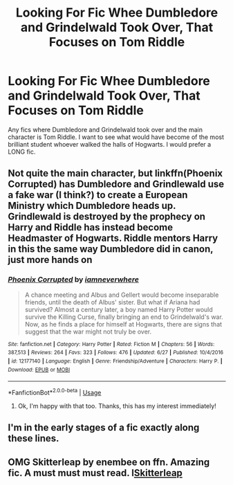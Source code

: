 #+TITLE: Looking For Fic Whee Dumbledore and Grindelwald Took Over, That Focuses on Tom Riddle

* Looking For Fic Whee Dumbledore and Grindelwald Took Over, That Focuses on Tom Riddle
:PROPERTIES:
:Author: ACI100
:Score: 14
:DateUnix: 1545523929.0
:DateShort: 2018-Dec-23
:FlairText: Request
:END:
Any fics where Dumbledore and Grindelwald took over and the main character is Tom Riddle. I want to see what would have become of the most brilliant student whoever walked the halls of Hogwarts. I would prefer a LONG fic.


** Not quite the main character, but linkffn(Phoenix Corrupted) has Dumbledore and Grindlewald use a fake war (I think?) to create a European Ministry which Dumbledore heads up. Grindlewald is destroyed by the prophecy on Harry and Riddle has instead become Headmaster of Hogwarts. Riddle mentors Harry in this the same way Dumbledore did in canon, just more hands on
:PROPERTIES:
:Author: bgottfried91
:Score: 2
:DateUnix: 1545584887.0
:DateShort: 2018-Dec-23
:END:

*** [[https://www.fanfiction.net/s/12177140/1/][*/Phoenix Corrupted/*]] by [[https://www.fanfiction.net/u/8325862/iamneverwhere][/iamneverwhere/]]

#+begin_quote
  A chance meeting and Albus and Gellert would become inseparable friends, until the death of Albus' sister. But what if Ariana had survived? Almost a century later, a boy named Harry Potter would survive the Killing Curse, finally bringing an end to Grindelwald's war. Now, as he finds a place for himself at Hogwarts, there are signs that suggest that the war might not truly be over.
#+end_quote

^{/Site/:} ^{fanfiction.net} ^{*|*} ^{/Category/:} ^{Harry} ^{Potter} ^{*|*} ^{/Rated/:} ^{Fiction} ^{M} ^{*|*} ^{/Chapters/:} ^{56} ^{*|*} ^{/Words/:} ^{387,513} ^{*|*} ^{/Reviews/:} ^{264} ^{*|*} ^{/Favs/:} ^{323} ^{*|*} ^{/Follows/:} ^{476} ^{*|*} ^{/Updated/:} ^{6/27} ^{*|*} ^{/Published/:} ^{10/4/2016} ^{*|*} ^{/id/:} ^{12177140} ^{*|*} ^{/Language/:} ^{English} ^{*|*} ^{/Genre/:} ^{Friendship/Adventure} ^{*|*} ^{/Characters/:} ^{Harry} ^{P.} ^{*|*} ^{/Download/:} ^{[[http://www.ff2ebook.com/old/ffn-bot/index.php?id=12177140&source=ff&filetype=epub][EPUB]]} ^{or} ^{[[http://www.ff2ebook.com/old/ffn-bot/index.php?id=12177140&source=ff&filetype=mobi][MOBI]]}

--------------

*FanfictionBot*^{2.0.0-beta} | [[https://github.com/tusing/reddit-ffn-bot/wiki/Usage][Usage]]
:PROPERTIES:
:Author: FanfictionBot
:Score: 1
:DateUnix: 1545584907.0
:DateShort: 2018-Dec-23
:END:

**** Ok, I'm happy with that too. Thanks, this has my interest immediately!
:PROPERTIES:
:Author: ACI100
:Score: 1
:DateUnix: 1545586977.0
:DateShort: 2018-Dec-23
:END:


** I'm in the early stages of a fic exactly along these lines.
:PROPERTIES:
:Author: 7ootles
:Score: 1
:DateUnix: 1545593227.0
:DateShort: 2018-Dec-23
:END:


** OMG Skitterleap by enembee on ffn. Amazing fic. A must must must read. l[[https://m.fanfiction.net/s/5150093/1/The-Skitterleap][Skitterleap]]
:PROPERTIES:
:Author: Suzanne95
:Score: 1
:DateUnix: 1545608259.0
:DateShort: 2018-Dec-24
:END:

